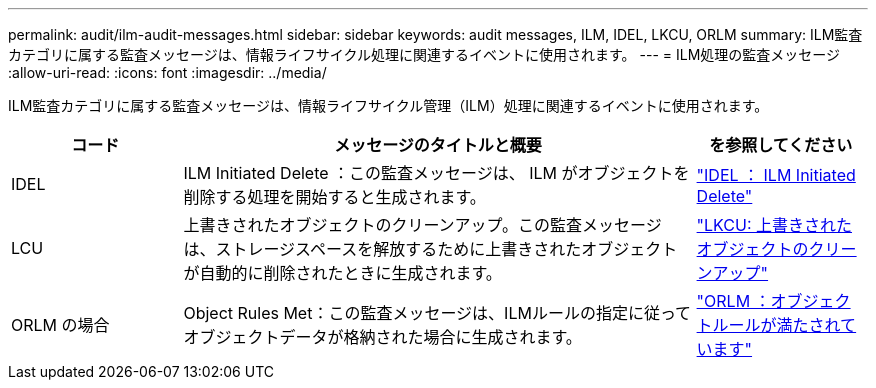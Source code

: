 ---
permalink: audit/ilm-audit-messages.html 
sidebar: sidebar 
keywords: audit messages, ILM, IDEL, LKCU, ORLM 
summary: ILM監査カテゴリに属する監査メッセージは、情報ライフサイクル処理に関連するイベントに使用されます。 
---
= ILM処理の監査メッセージ
:allow-uri-read: 
:icons: font
:imagesdir: ../media/


[role="lead"]
ILM監査カテゴリに属する監査メッセージは、情報ライフサイクル管理（ILM）処理に関連するイベントに使用されます。

[cols="1a,3a,1a"]
|===
| コード | メッセージのタイトルと概要 | を参照してください 


 a| 
IDEL
 a| 
ILM Initiated Delete ：この監査メッセージは、 ILM がオブジェクトを削除する処理を開始すると生成されます。
 a| 
link:idel-ilm-initiated-delete.html["IDEL ： ILM Initiated Delete"]



 a| 
LCU
 a| 
上書きされたオブジェクトのクリーンアップ。この監査メッセージは、ストレージスペースを解放するために上書きされたオブジェクトが自動的に削除されたときに生成されます。
 a| 
link:lkcu-overwritten-object-cleanup.html["LKCU: 上書きされたオブジェクトのクリーンアップ"]



 a| 
ORLM の場合
 a| 
Object Rules Met：この監査メッセージは、ILMルールの指定に従ってオブジェクトデータが格納された場合に生成されます。
 a| 
link:orlm-object-rules-met.html["ORLM ：オブジェクトルールが満たされています"]

|===